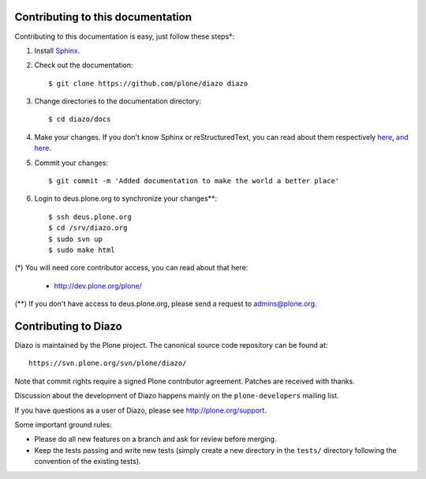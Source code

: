 Contributing to this documentation 
==================================

Contributing to this documentation is easy, just follow these steps*:

1. Install Sphinx_.

.. _Sphinx: http://pypi.python.org/pypi/Sphinx

2. Check out the documentation::

    $ git clone https://github.com/plone/diazo diazo

3. Change directories to the documentation directory::

    $ cd diazo/docs

4. Make your changes. If you don't know Sphinx or reStructuredText, 
   you can read about them respectively here_, `and here`_.

.. _here: http://sphinx.pocoo.org/
.. _`and here`: http://docutils.sourceforge.net/rst.html


5. Commit your changes::

    $ git commit -m 'Added documentation to make the world a better place'

6. Login to deus.plone.org to synchronize your changes**::

    $ ssh deus.plone.org
    $ cd /srv/diazo.org
    $ sudo svn up
    $ sudo make html

(*) You will need core contributor access, you can read about that here:

    - http://dev.plone.org/plone/

(**) If you don't have access to deus.plone.org, please send a request to admins@plone.org.

Contributing to Diazo
=====================

Diazo is maintained by the Plone project. The canonical source code
repository can be found at::

    https://svn.plone.org/svn/plone/diazo/
    
Note that commit rights require a signed Plone contributor agreement. Patches
are received with thanks.

Discussion about the development of Diazo happens mainly on the
``plone-developers`` mailing list.

If you have questions as a user of Diazo, please see http://plone.org/support.

Some important ground rules:

* Please do all new features on a branch and ask for review before
  merging.
* Keep the tests passing and write new tests (simply create a new directory
  in the ``tests/`` directory following the convention of the existing
  tests).
